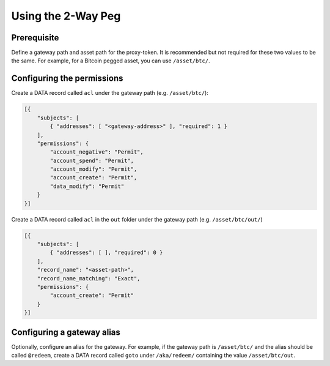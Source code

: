 Using the 2-Way Peg
===================

Prerequisite
------------

Define a gateway path and asset path for the proxy-token. It is recommended but not required for these two values to be the same. For example, for a Bitcoin pegged asset, you can use ``/asset/btc/``.

Configuring the permissions
---------------------------

Create a DATA record called ``acl`` under the gateway path (e.g. ``/asset/btc/``):

.. code-block:: json

    [{
        "subjects": [
            { "addresses": [ "<gateway-address>" ], "required": 1 }
        ],
        "permissions": {
            "account_negative": "Permit",
            "account_spend": "Permit",
            "account_modify": "Permit",
            "account_create": "Permit",
            "data_modify": "Permit"
        }
    }]

Create a DATA record called ``acl`` in the ``out`` folder under the gateway path (e.g. ``/asset/btc/out/``)

.. code-block:: json

    [{
        "subjects": [
            { "addresses": [ ], "required": 0 }
        ],
        "record_name": "<asset-path>",
        "record_name_matching": "Exact",
        "permissions": {
            "account_create": "Permit"
        }
    }]

Configuring a gateway alias
---------------------------

Optionally, configure an alias for the gateway. For example, if the gateway path is ``/asset/btc/`` and the alias should be called ``@redeem``, create a DATA record called ``goto`` under ``/aka/redeem/`` containing the value ``/asset/btc/out``.